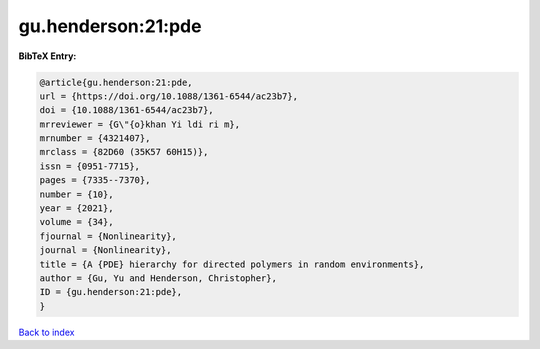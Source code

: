 gu.henderson:21:pde
===================

.. :cite:t:`gu.henderson:21:pde`

.. bibliography:: ../../All.bib

**BibTeX Entry:**

.. code-block:: bibtex

   @article{gu.henderson:21:pde,
   url = {https://doi.org/10.1088/1361-6544/ac23b7},
   doi = {10.1088/1361-6544/ac23b7},
   mrreviewer = {G\"{o}khan Yi ldi ri m},
   mrnumber = {4321407},
   mrclass = {82D60 (35K57 60H15)},
   issn = {0951-7715},
   pages = {7335--7370},
   number = {10},
   year = {2021},
   volume = {34},
   fjournal = {Nonlinearity},
   journal = {Nonlinearity},
   title = {A {PDE} hierarchy for directed polymers in random environments},
   author = {Gu, Yu and Henderson, Christopher},
   ID = {gu.henderson:21:pde},
   }

`Back to index <../index>`_

